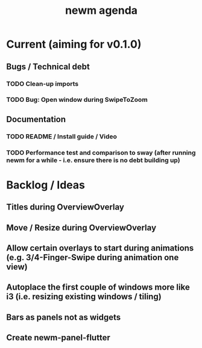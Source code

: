 #+TITLE: newm agenda

* Current (aiming for v0.1.0)
** Bugs / Technical debt
*** TODO Clean-up imports
*** TODO Bug: Open window during SwipeToZoom

** Documentation
*** TODO README / Install guide / Video
*** TODO Performance test and comparison to sway (after running newm for a while - i.e. ensure there is no debt building up)

* Backlog / Ideas
** Titles during OverviewOverlay
** Move / Resize during OverviewOverlay
** Allow certain overlays to start during animations (e.g. 3/4-Finger-Swipe during animation one view)
** Autoplace the first couple of windows more like i3 (i.e. resizing existing windows / tiling)
** Bars as panels not as widgets
** Create newm-panel-flutter
